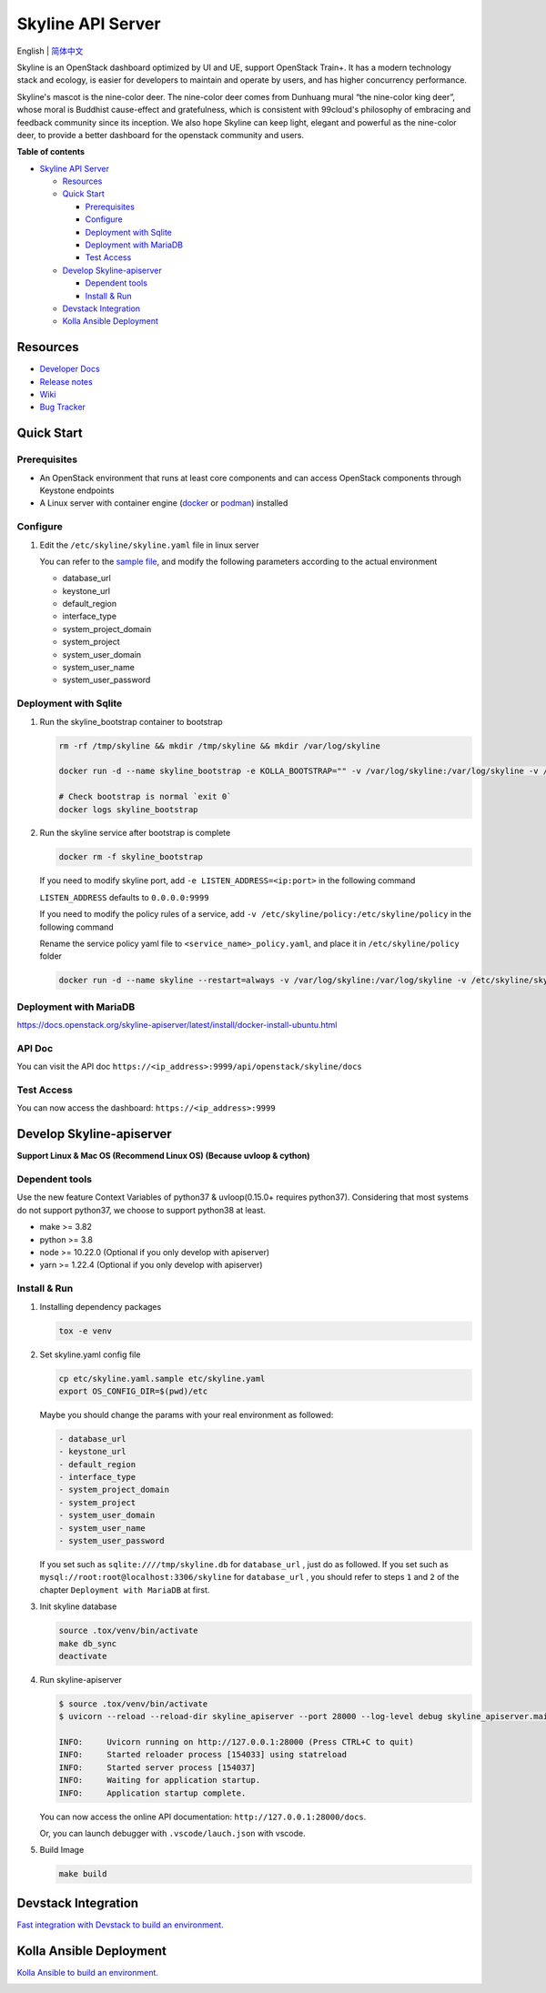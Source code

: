==================
Skyline API Server
==================

English \| `简体中文 <./README-zh_CN.rst>`__

Skyline is an OpenStack dashboard optimized by UI and UE, support
OpenStack Train+. It has a modern technology stack and ecology, is
easier for developers to maintain and operate by users, and has higher
concurrency performance.

Skyline's mascot is the nine-color deer. The nine-color deer comes from
Dunhuang mural “the nine-color king deer”, whose moral is Buddhist
cause-effect and gratefulness, which is consistent with 99cloud's
philosophy of embracing and feedback community since its inception. We
also hope Skyline can keep light, elegant and powerful as the nine-color
deer, to provide a better dashboard for the openstack community and
users.

|image0|

**Table of contents**

-  `Skyline API Server <#skyline-api-server>`__

   -  `Resources <#resources>`__
   -  `Quick Start <#quick-start>`__

      -  `Prerequisites <#prerequisites>`__
      -  `Configure <#configure>`__
      -  `Deployment with Sqlite <#deployment-with-sqlite>`__
      -  `Deployment with MariaDB <#deployment-with-mariadb>`__
      -  `Test Access <#test-access>`__

   -  `Develop Skyline-apiserver <#develop-skyline-apiserver>`__

      -  `Dependent tools <#dependent-tools>`__
      -  `Install & Run <#install--run>`__

   -  `Devstack Integration <#devstack-integration>`__
   -  `Kolla Ansible Deployment <#kolla-ansible-deployment>`__

Resources
---------

-  `Developer Docs <https://docs.openstack.org/skyline-apiserver/latest/>`__
-  `Release notes <https://docs.openstack.org/releasenotes/skyline-apiserver/>`__
-  `Wiki <https://wiki.openstack.org/wiki/Skyline>`__
-  `Bug Tracker <https://launchpad.net/skyline-apiserver>`__

Quick Start
-----------

Prerequisites
~~~~~~~~~~~~~

-  An OpenStack environment that runs at least core components and can
   access OpenStack components through Keystone endpoints
-  A Linux server with container engine
   (`docker <https://docs.docker.com/engine/install/>`__ or
   `podman <https://podman.io/getting-started/installation>`__)
   installed

Configure
~~~~~~~~~

1. Edit the ``/etc/skyline/skyline.yaml`` file in linux server

   You can refer to the `sample file <etc/skyline.yaml.sample>`__, and
   modify the following parameters according to the actual environment

   -  database_url
   -  keystone_url
   -  default_region
   -  interface_type
   -  system_project_domain
   -  system_project
   -  system_user_domain
   -  system_user_name
   -  system_user_password

Deployment with Sqlite
~~~~~~~~~~~~~~~~~~~~~~

1. Run the skyline_bootstrap container to bootstrap

   .. code:: bash

      rm -rf /tmp/skyline && mkdir /tmp/skyline && mkdir /var/log/skyline

      docker run -d --name skyline_bootstrap -e KOLLA_BOOTSTRAP="" -v /var/log/skyline:/var/log/skyline -v /etc/skyline/skyline.yaml:/etc/skyline/skyline.yaml -v /tmp/skyline:/tmp --net=host 99cloud/skyline:latest

      # Check bootstrap is normal `exit 0`
      docker logs skyline_bootstrap

2. Run the skyline service after bootstrap is complete

   .. code:: bash

      docker rm -f skyline_bootstrap

   If you need to modify skyline port, add ``-e LISTEN_ADDRESS=<ip:port>`` in the following command

   ``LISTEN_ADDRESS`` defaults to ``0.0.0.0:9999``

   If you need to modify the policy rules of a service, add ``-v /etc/skyline/policy:/etc/skyline/policy`` in the following command

   Rename the service policy yaml file to ``<service_name>_policy.yaml``, and place it in ``/etc/skyline/policy`` folder

   .. code:: bash

      docker run -d --name skyline --restart=always -v /var/log/skyline:/var/log/skyline -v /etc/skyline/skyline.yaml:/etc/skyline/skyline.yaml -v /tmp/skyline:/tmp --net=host 99cloud/skyline:latest

Deployment with MariaDB
~~~~~~~~~~~~~~~~~~~~~~~

https://docs.openstack.org/skyline-apiserver/latest/install/docker-install-ubuntu.html

API Doc
~~~~~~~~~

You can visit the API doc ``https://<ip_address>:9999/api/openstack/skyline/docs``

Test Access
~~~~~~~~~~~

You can now access the dashboard: ``https://<ip_address>:9999``

Develop Skyline-apiserver
-------------------------

**Support Linux & Mac OS (Recommend Linux OS) (Because uvloop & cython)**

Dependent tools
~~~~~~~~~~~~~~~

Use the new feature Context Variables of python37 & uvloop(0.15.0+
requires python37). Considering that most systems do not support
python37, we choose to support python38 at least.

-  make >= 3.82
-  python >= 3.8
-  node >= 10.22.0 (Optional if you only develop with apiserver)
-  yarn >= 1.22.4 (Optional if you only develop with apiserver)

Install & Run
~~~~~~~~~~~~~

1. Installing dependency packages

   .. code:: bash

      tox -e venv

2. Set skyline.yaml config file

   .. code:: bash

      cp etc/skyline.yaml.sample etc/skyline.yaml
      export OS_CONFIG_DIR=$(pwd)/etc

   Maybe you should change the params with your real environment as
   followed:

   .. code:: yaml

      - database_url
      - keystone_url
      - default_region
      - interface_type
      - system_project_domain
      - system_project
      - system_user_domain
      - system_user_name
      - system_user_password

   If you set such as ``sqlite:////tmp/skyline.db`` for
   ``database_url`` , just do as followed. If you set such as
   ``mysql://root:root@localhost:3306/skyline`` for ``database_url``
   , you should refer to steps ``1`` and ``2`` of the chapter
   ``Deployment with MariaDB`` at first.

3. Init skyline database

   .. code:: bash

      source .tox/venv/bin/activate
      make db_sync
      deactivate

4. Run skyline-apiserver

   .. code:: console

      $ source .tox/venv/bin/activate
      $ uvicorn --reload --reload-dir skyline_apiserver --port 28000 --log-level debug skyline_apiserver.main:app

      INFO:     Uvicorn running on http://127.0.0.1:28000 (Press CTRL+C to quit)
      INFO:     Started reloader process [154033] using statreload
      INFO:     Started server process [154037]
      INFO:     Waiting for application startup.
      INFO:     Application startup complete.

   You can now access the online API documentation:
   ``http://127.0.0.1:28000/docs``.

   Or, you can launch debugger with ``.vscode/lauch.json`` with vscode.

5. Build Image

   .. code:: bash

      make build

Devstack Integration
--------------------

`Fast integration with Devstack to build an
environment. <./devstack/README.rst>`__

Kolla Ansible Deployment
------------------------

`Kolla Ansible to build an environment. <./kolla/README.md>`__

|image1|

.. |image0| image:: doc/source/images/logo/OpenStack_Project_Skyline_horizontal.png
.. |image1| image:: doc/source/images/logo/nine-color-deer-64.png
